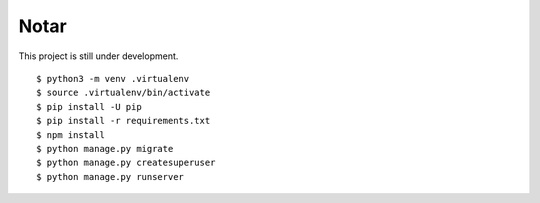 =======
 Notar
=======

This project is still under development.

::

    $ python3 -m venv .virtualenv
    $ source .virtualenv/bin/activate
    $ pip install -U pip
    $ pip install -r requirements.txt
    $ npm install
    $ python manage.py migrate
    $ python manage.py createsuperuser
    $ python manage.py runserver
